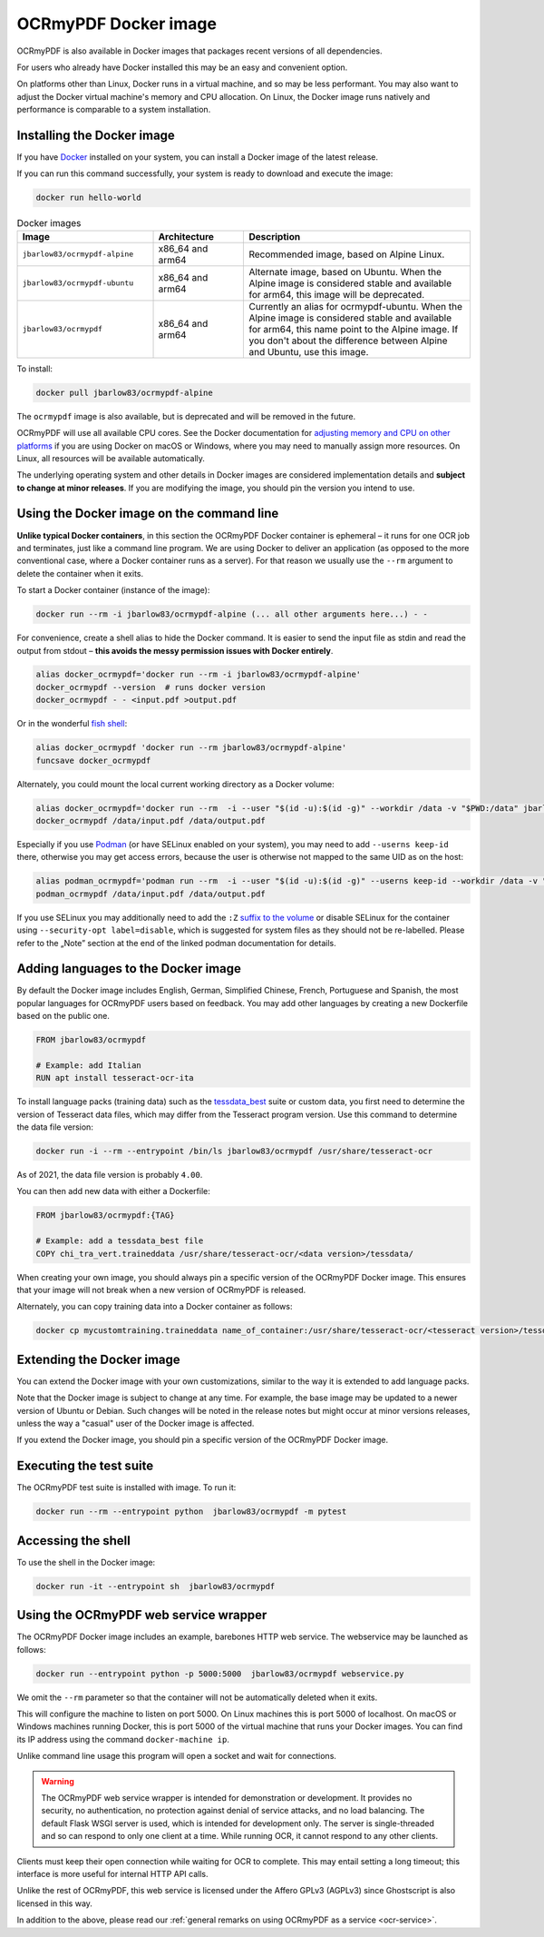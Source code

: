 .. SPDX-FileCopyrightText: 2022 James R. Barlow
..
.. SPDX-License-Identifier: CC-BY-SA-4.0

.. _docker:

=====================
OCRmyPDF Docker image
=====================

OCRmyPDF is also available in Docker images that packages recent
versions of all dependencies.

For users who already have Docker installed this may be an easy and
convenient option.

On platforms other than Linux, Docker runs in a virtual machine, and so may
be less performant. You may also want to adjust the Docker virtual machine's
memory and CPU allocation. On Linux, the Docker image runs natively and
performance is comparable to a system installation.

.. _docker-install:

Installing the Docker image
===========================

If you have `Docker <https://docs.docker.com/>`__ installed on your
system, you can install a Docker image of the latest release.

If you can run this command successfully, your system is ready to download and
execute the image:

.. code-block:: bash

   docker run hello-world

.. list-table:: Docker images
   :widths: 30 20 50
   :header-rows: 1

   * - Image
     - Architecture
     - Description
   * - ``jbarlow83/ocrmypdf-alpine``
     - x86_64 and arm64
     - Recommended image, based on Alpine Linux.
   * - ``jbarlow83/ocrmypdf-ubuntu``
     - x86_64 and arm64
     - Alternate image, based on Ubuntu. When the Alpine image is considered
       stable and available for arm64, this image will be deprecated.
   * - ``jbarlow83/ocrmypdf``
     - x86_64 and arm64
     - Currently an alias for ocrmypdf-ubuntu. When the Alpine image is
       considered stable and available for arm64, this name point to the
       Alpine image. If you don't about the difference between Alpine and
       Ubuntu, use this image.

To install:

.. code-block:: bash

   docker pull jbarlow83/ocrmypdf-alpine

The ``ocrmypdf`` image is also available, but is deprecated and will be removed
in the future.

OCRmyPDF will use all available CPU cores. See the Docker documentation for
`adjusting memory and CPU on other platforms <https://docs.docker.com/config/containers/resource_constraints/>`__
if you are using Docker on macOS or Windows, where you may need to manually assign
more resources. On Linux, all resources will be available automatically.

The underlying operating system and other details in Docker images are considered
implementation details and **subject to change at minor releases**. If you are
modifying the image, you should pin the version you intend to use.

Using the Docker image on the command line
==========================================

**Unlike typical Docker containers**, in this section the OCRmyPDF Docker
container is ephemeral – it runs for one OCR job and terminates, just like a
command line program. We are using Docker to deliver an application (as opposed
to the more conventional case, where a Docker container runs as a server).
For that reason we usually use the ``--rm`` argument to delete the container
when it exits.

To start a Docker container (instance of the image):

.. code-block:: bash

   docker run --rm -i jbarlow83/ocrmypdf-alpine (... all other arguments here...) - -

For convenience, create a shell alias to hide the Docker command. It is
easier to send the input file as stdin and read the output from
stdout – **this avoids the messy permission issues with Docker entirely**.

.. code-block:: bash

   alias docker_ocrmypdf='docker run --rm -i jbarlow83/ocrmypdf-alpine'
   docker_ocrmypdf --version  # runs docker version
   docker_ocrmypdf - - <input.pdf >output.pdf

Or in the wonderful `fish shell <https://fishshell.com/>`__:

.. code-block:: fish

   alias docker_ocrmypdf 'docker run --rm jbarlow83/ocrmypdf-alpine'
   funcsave docker_ocrmypdf

Alternately, you could mount the local current working directory as a
Docker volume:

.. code-block:: bash

   alias docker_ocrmypdf='docker run --rm  -i --user "$(id -u):$(id -g)" --workdir /data -v "$PWD:/data" jbarlow83/ocrmypdf-alpine'
   docker_ocrmypdf /data/input.pdf /data/output.pdf

Especially if you use `Podman <https://podman.io/>`__ (or have SELinux enabled on your system), you may need to add ``--userns keep-id`` there, otherwise you may get access errors, because the user is otherwise not mapped to the same UID as on the host:

.. code-block:: bash

   alias podman_ocrmypdf='podman run --rm  -i --user "$(id -u):$(id -g)" --userns keep-id --workdir /data -v "$PWD:/data" jbarlow83/ocrmypdf-alpine'
   podman_ocrmypdf /data/input.pdf /data/output.pdf

If you use SELinux you may additionally need to add the ``:Z`` `suffix to the volume <https://docs.podman.io/en/stable/markdown/podman-run.1.html#volume-v-source-volume-host-dir-container-dir-options>`__ or disable SELinux for the container using ``--security-opt label=disable``, which is suggested for system files as they should not be re-labelled. Please refer to the „Note” section at the end of the linked podman documentation for details.

.. _docker-lang-packs:

Adding languages to the Docker image
====================================

By default the Docker image includes English, German, Simplified Chinese,
French, Portuguese and Spanish, the most popular languages for OCRmyPDF
users based on feedback. You may add other languages by creating a new
Dockerfile based on the public one.

.. code-block:: dockerfile

   FROM jbarlow83/ocrmypdf

   # Example: add Italian
   RUN apt install tesseract-ocr-ita

To install language packs (training data) such as the
`tessdata_best <https://github.com/tesseract-ocr/tessdata_best>`_ suite or
custom data, you first need to determine the version of Tesseract data files, which
may differ from the Tesseract program version. Use this command to determine the data
file version:

.. code-block:: bash

   docker run -i --rm --entrypoint /bin/ls jbarlow83/ocrmypdf /usr/share/tesseract-ocr

As of 2021, the data file version is probably ``4.00``.

You can then add new data with either a Dockerfile:

.. code-block:: dockerfile

   FROM jbarlow83/ocrmypdf:{TAG}

   # Example: add a tessdata_best file
   COPY chi_tra_vert.traineddata /usr/share/tesseract-ocr/<data version>/tessdata/

When creating your own image, you should always pin a specific version of the
OCRmyPDF Docker image. This ensures that your image will not break when a new
version of OCRmyPDF is released.

Alternately, you can copy training data into a Docker container as follows:

.. code-block:: bash

   docker cp mycustomtraining.traineddata name_of_container:/usr/share/tesseract-ocr/<tesseract version>/tessdata/

Extending the Docker image
==========================

You can extend the Docker image with your own customizations, similar to the way
it is extended to add language packs.

Note that the Docker image is subject to change at any time. For example, the base
image may be updated to a newer version of Ubuntu or Debian. Such changes will be
noted in the release notes but might occur at minor versions releases, unless the
way a "casual" user of the Docker image is affected.

If you extend the Docker image, you should pin a specific version of the OCRmyPDF
Docker image.

Executing the test suite
========================

The OCRmyPDF test suite is installed with image. To run it:

.. code-block:: bash

   docker run --rm --entrypoint python  jbarlow83/ocrmypdf -m pytest

Accessing the shell
===================

To use the shell in the Docker image:

.. code-block:: bash

   docker run -it --entrypoint sh  jbarlow83/ocrmypdf

Using the OCRmyPDF web service wrapper
======================================

The OCRmyPDF Docker image includes an example, barebones HTTP web
service. The webservice may be launched as follows:

.. code-block:: bash

   docker run --entrypoint python -p 5000:5000  jbarlow83/ocrmypdf webservice.py

We omit the ``--rm`` parameter so that the container will not be
automatically deleted when it exits.

This will configure the machine to listen on port 5000. On Linux machines
this is port 5000 of localhost. On macOS or Windows machines running
Docker, this is port 5000 of the virtual machine that runs your Docker
images. You can find its IP address using the command ``docker-machine ip``.

Unlike command line usage this program will open a socket and wait for
connections.

.. warning::

   The OCRmyPDF web service wrapper is intended for demonstration or
   development. It provides no security, no authentication, no
   protection against denial of service attacks, and no load balancing.
   The default Flask WSGI server is used, which is intended for
   development only. The server is single-threaded and so can respond to
   only one client at a time. While running OCR, it cannot respond to
   any other clients.

Clients must keep their open connection while waiting for OCR to
complete. This may entail setting a long timeout; this interface is more
useful for internal HTTP API calls.

Unlike the rest of OCRmyPDF, this web service is licensed under the
Affero GPLv3 (AGPLv3) since Ghostscript is also licensed in this way.

In addition to the above, please read our
:ref:`general remarks on using OCRmyPDF as a service <ocr-service>`.
